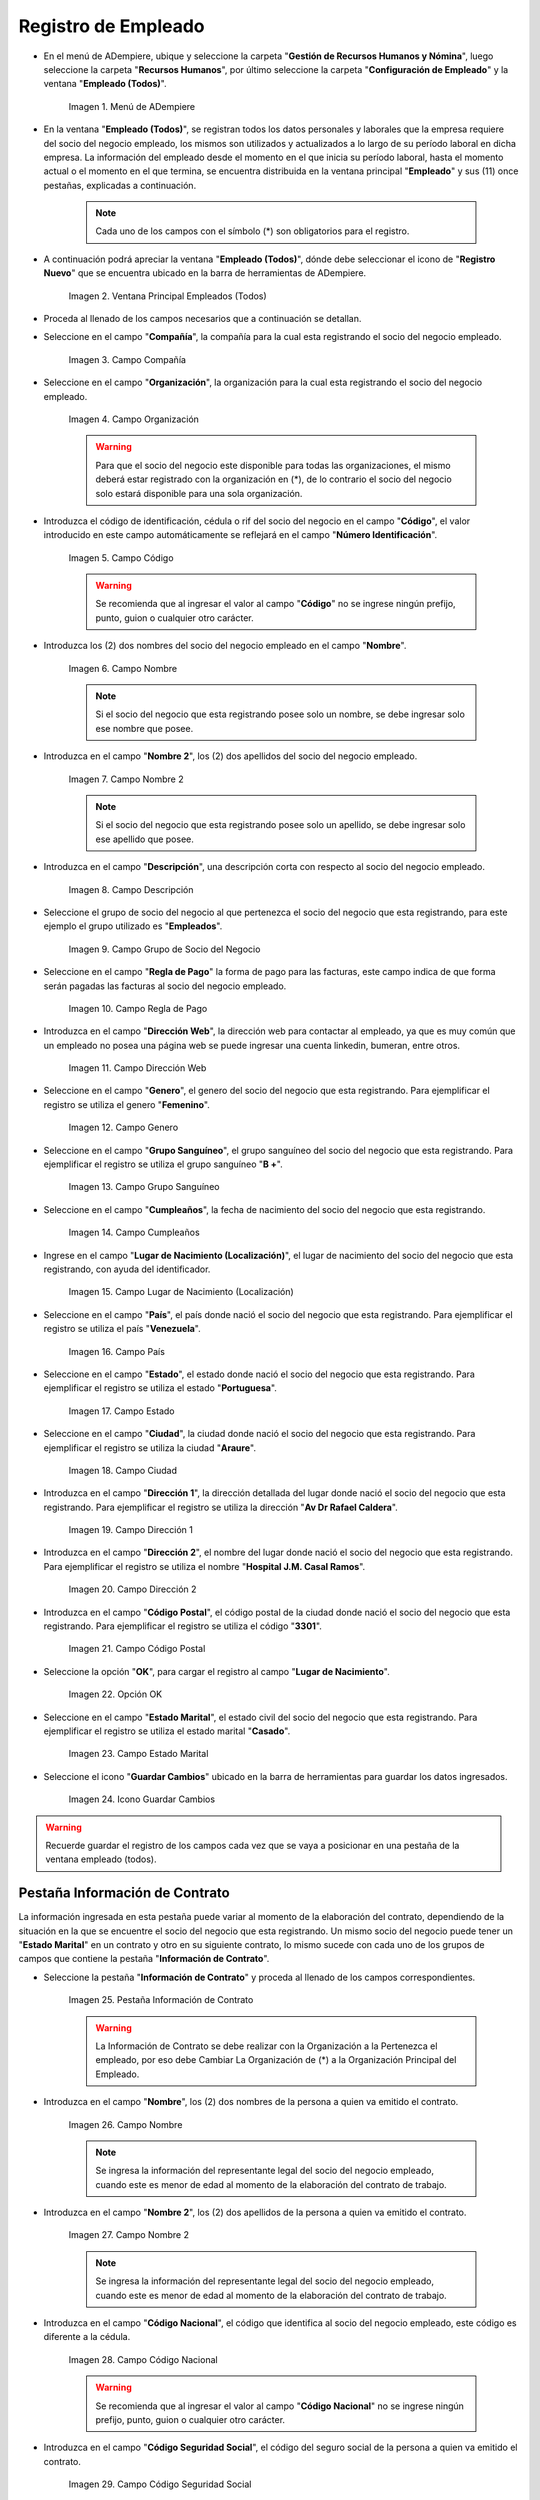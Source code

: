 .. _ERPyA: http://erpya.com
.. |Menú de ADempiere| image:: resources/menu.png
.. |Ventana Principal Empleados (Todos)| image:: resources/ventana.png
.. |Campo Compañía| image:: resources/comp.png
.. |Campo Organización| image:: resources/organizacion.png
.. |Campo Código| image:: resources/codigo.png
.. |Campo Nombre| image:: resources/nombre.png
.. |Campo Nombre 2| image:: resources/nombre2.png
.. |Campo Descripción| image:: resources/descripcion.png
.. |Campo Grupo de Socio del Negocio| image:: resources/grupo.png
.. |Campo Regla de Pago| image:: resources/regla.png
.. |Campo Dirección Web| image:: resources/web.png
.. |Campo Genero| image:: resources/genero.png
.. |Campo Grupo Sanguíneo| image:: resources/sangre.png
.. |Campo Cumpleaños| image:: resources/cumples.png
.. |Campo Lugar de Nacimiento (Localización)| image:: resources/nacim.png
.. |Campo País| image:: resources/pais.png
.. |Campo Estado| image:: resources/estado.png
.. |Campo Ciudad| image:: resources/ciudad.png
.. |Campo Dirección 1| image:: resources/direccion.png
.. |Campo Dirección 2| image:: resources/direccion2.png
.. |Campo Código Postal| image:: resources/postal.png
.. |Opción OK| image:: resources/ok.png
.. |Campo Estado Marital| image:: resources/marital.png
.. |Icono Guardar Cambios1| image:: resources/guardar.png
.. |Pestaña Información de Contrato| image:: resources/ventcontrato.png
.. |Campo Nombre Contrato| image:: resources/nomcontrato.png
.. |Campo Nombre 2 Contrato| image:: resources/apecontrato.png
.. |Campo Código Nacional| image:: resources/codcontrato.png
.. |Campo Seguridad Social| image:: resources/codseguro.png
.. |Campo Nacionalidad| image:: resources/nacionalidad.png
.. |Campo Marca de Identificación| image:: resources/marcaiden.png
.. |Campo Estado Marital2| image:: resources/maritalcon.png
.. |Campo Nombre de Esposo(a)| image:: resources/esposo.png
.. |Campo Fecha de Aniversario de Matrimonio| image:: resources/fematrimonio.png
.. |Campo Fecha de Nacimiento de Esposo(a)| image:: resources/naciesposo.png
.. |Campo Código de Validación| image:: resources/valida.png
.. |Campo Nómina| image:: resources/nomina.png
.. |Campo Departamento Nómina| image:: resources/departamento.png
.. |Campo Fecha de Inicio| image:: resources/inicio.png
.. |Campo Puesto Nómina| image:: resources/puesto.png
.. |Campo Tipo de Trabajo| image:: resources/tipo.png
.. |Campo Fecha Final| image:: resources/final.png
.. |Campo Gerente| image:: resources/gerente.png
.. |Campo Grupo de Trabajo| image:: resources/grupot.png
.. |Campo Tipo de Empleado| image:: resources/tipoem.png
.. |Campo Grupo de Turno| image:: resources/grupotur.png
.. |Campo Estado del Empleado| image:: resources/estadoem.png
.. |Campo Educación Laboral| image:: resources/edulabo.png
.. |Campo Identificador de la carrera| image:: resources/iden.png
.. |Campo Grado| image:: resources/grado.png
.. |Campo Designación| image:: resources/desig.png
.. |Campo Profesión| image:: resources/profe.png
.. |Campo Grado Académico| image:: resources/gradoaca.png
.. |Campo Tipo de Habilidad| image:: resources/habilidad.png
.. |Campo Oferta de Empleo| image:: resources/oferta.png
.. |Campo Estructura Salarial| image:: resources/estructura.png
.. |Campo Salario Diario| image:: resources/salario.png
.. |Campo Regla de Pago2| image:: resources/reglapago.png
.. |Campo Rango Salarial| image:: resources/rango.png
.. |Campo Salario Mensual| image:: resources/salariomen.png
.. |Campo Organización de la Transacción| image:: resources/orgtran.png
.. |Campo Proyecto| image:: resources/proyecto.png
.. |Campo Región de Ventas| image:: resources/region.png
.. |Campo Actividad| image:: resources/actividad.png
.. |Campo Campaña| image:: resources/campana.png
.. |Campo Imagen del Empleado| image:: resources/imaempleado.png
.. |Campo Dirección Web2| image:: resources/direccionweb.png
.. |Campo Imagen del Pulgar| image:: resources/pulgar.png
.. |Logo| image:: resources/logo.png
.. |Pestaña Atributo de Empleado| image:: resources/pestatributo.png
.. |Campo Relación con Socios del Negocio| image:: resources/relacion.png
.. |Campo Concepto Nómina| image:: resources/concepto.png
.. |Campo Descripción Concepto| image:: resources/des.png
.. |Campo No. de Referencia| image:: resources/referencia.png
.. |Campo Monto| image:: resources/monto.png
.. |Campo Valor Máximo| image:: resources/maximo.png
.. |Campo Valor Mínimo| image:: resources/minimo.png
.. |Campo Válido Desde| image:: resources/desde.png
.. |Campo Válido Hasta| image:: resources/hasta.png
.. |Pestaña Días Libres de la Semana| image:: resources/pestdias.png
.. |Campo Descripción2| image:: resources/desdias.png
.. |Checklist Días Libres de la Semana| image:: resources/dias.png
.. |Pestaña Detalle de Pago| image:: resources/pestdetallepago.png
.. |Campo Salario Mensual Detalle| image:: resources/detallemensual.png
.. |Campo Salario Diario Detalle| image:: resources/detallediario.png
.. |Campo Regla de Pago Detalle| image:: resources/detalleregla.png
.. |Pestaña Información de Contrato Detalle| image:: resources/cambios.png
.. |Pestaña Cuenta Bancaria| image:: resources/pestcuenta.png
.. |Campo Banco| image:: resources/identibanco.png
.. |Opción Ok| image:: resources/selecbanco.png
.. |Campo Tipo de Cuenta Bancaria| image:: resources/tipocuenta.png
.. |Campo No. De Cuenta| image:: resources/numcuenta.png
.. |Campo No. Seguro Social Cuenta| image:: resources/cedutitular.png
.. |Campo Nombre Titular| image:: resources/titularcuenta.png
.. |Campo Cta. Correo Electrónico| image:: resources/correocuenta.png
.. |Icono Guardar Cambios2| image:: resources/guardarcuenta.png
.. |Pestaña Experiencia Laboral| image:: resources/pestexperiencia.png
.. |Campo Compañía Experiencia| image:: resources/empresareferen.png
.. |Campo Desde Fecha| image:: resources/desdereferen.png
.. |Campo A Fecha| image:: resources/hastareferen.png
.. |Campo Designación (Enlazado)| image:: resources/designacionenla.png
.. |Campo Designación (Retirado)| image:: resources/designacionreti.png
.. |Campo Comentarios| image:: resources/comentariosreferen.png
.. |Icono Guardar Cambios3| image:: resources/guardarexperiencia.png
.. |Pestaña Educación| image:: resources/pesteducacion.png
.. |Campo Grado Académico2| image:: resources/gradoacade.png
.. |Campo Colegio| image:: resources/colegioacade.png
.. |Campo Dirección de Escuela / Colegio| image:: resources/direacade.png
.. |Campo Duración| image:: resources/anoacade.png
.. |Campo Fecha de Finalización| image:: resources/finalacade.png
.. |Campo Comentario| image:: resources/comenacade.png
.. |Pestaña Dependientes| image:: resources/pestdependientes.png
.. |Campo Relación de Empleados| image:: resources/relaciondepen.png
.. |Campo Código2| image:: resources/codidependiente.png
.. |Campo Nombre Dependiente| image:: resources/nomdependiente.png
.. |Campo Socio del Negocio Relacionado| image:: resources/socioreladepen.png
.. |Campo Cumpleaños Dependiente| image:: resources/nacidepen.png
.. |Campo Genero Dependiente| image:: resources/genedepen.png
.. |Campo Profesión Dependiente| image:: resources/profedepen.png
.. |Campo Identificador de la Carrera Dependiente| image:: resources/idencadepen.png
.. |Campo Grado Académico3| image:: resources/gradoacadepen.png
.. |Campo Grado Dependiente| image:: resources/gradodepen.png
.. |Checklist Estudiante Activo| image:: resources/estudepen.png
.. |Checklist Becado| image:: resources/becadepen.png
.. |Pestaña Localización| image:: resources/localizacion.png
.. |Campo Tipo de Contrato| image:: resources/tipocontacto.png
.. |Campo Persona de Contacto| image:: resources/perconta.png
.. |Campo Localización / Dirección| image:: resources/locadirec.png
.. |Campo País Localización| image:: resources/pais.png
.. |Campo Estado Localización| image:: resources/estado.png
.. |Campo Ciudad Localización| image:: resources/ciudad.png
.. |Campo Dirección 1 Localización| image:: resources/direccionlocali.png
.. |Campo Teléfono Localización| image:: resources/telelocal.png
.. |Campo Teléfono Móvil Localización| image:: resources/telemovil.png
.. |Campo Teléfono Móvil Alternativo| image:: resources/telefmovil.png
.. |Campo Fax Localización| image:: resources/fax.png
.. |Campo Email Localización| image:: resources/email.png
.. |Icono Guardar Cambios4| image:: resources/guardarloca.png
.. |Pestaña Detalle de Seguro| image:: resources/pestdetalleseg.png
.. |Campo Identificador del Tipo de Seguro| image:: resources/tiposeguro.png
.. |Campo Período Nómina| image:: resources/periseguro.png
.. |Campo Plan de Seguro| image:: resources/planseguro.png
.. |Campo Referencia| image:: resources/refereseguro.png
.. |Campo Fecha Último Pago| image:: resources/upagoseguro.png
.. |Campo Frecuencia de Pago| image:: resources/frecuseguro.png
.. |Campo Última Fecha de Prima| image:: resources/primaseguro.png
.. |Campo Nombre del Asegurador| image:: resources/nombreseguro.png
.. |Campo Fecha de Pago| image:: resources/pagoseguro.png
.. |Campo Descripción3| image:: resources/descseguro.png
.. |Campo Monto de Prima| image:: resources/montoseguro.png
.. |Campo Cantidad de Cobertura| image:: resources/cantiseguro.png
.. |Campo Cantidad Reclamada| image:: resources/reclaseguro.png
.. |Campo Saldo de Cuenta| image:: resources/saldoseguro.png
.. |Icono Guardar Cambios5| image:: resources/guardarseguro.png
.. |Pestaña Detalle de Permiso| image:: resources/pestpermiso.png
.. |Campo Tipo de Permiso| image:: resources/tipopermiso.png
.. |Campo Válido Desde Permiso| image:: resources/desdepermiso.png
.. |Campo Válido Hasta Permiso| image:: resources/hastapermiso.png
.. |Campo Número de Permisos Asignados| image:: resources/numpermiso.png
.. |Icono Guardar Cambios6| image:: resources/guardarpermiso.png

.. _documento/socio-empleado:

**Registro de Empleado**
========================

- En el menú de ADempiere, ubique y seleccione la carpeta "**Gestión de Recursos Humanos y Nómina**", luego seleccione la carpeta "**Recursos Humanos**", por último seleccione la carpeta "**Configuración de Empleado**" y la ventana "**Empleado (Todos)**".

    |Menú de ADempiere|

    Imagen 1. Menú de ADempiere

- En la ventana "**Empleado (Todos)**", se registran todos los datos personales y laborales que la empresa requiere del socio del negocio empleado, los mismos son utilizados y actualizados a lo largo de su período laboral en dicha empresa. La información del empleado desde el momento en el que inicia su período laboral, hasta el momento actual o el momento en el que termina, se encuentra distribuida en la ventana principal "**Empleado**" y sus (11) once pestañas, explicadas a continuación.

    .. note::

        Cada uno de los campos con el símbolo (*) son obligatorios para el registro.

- A continuación podrá apreciar la ventana "**Empleado (Todos)**", dónde debe seleccionar el icono de "**Registro Nuevo**" que se encuentra ubicado en la barra de herramientas de ADempiere.

    |Ventana Principal Empleados (Todos)|

    Imagen 2. Ventana Principal Empleados (Todos)

- Proceda al llenado de los campos necesarios que a continuación se detallan.

- Seleccione en el campo "**Compañía**", la compañía para la cual esta registrando el socio del negocio empleado.

    |Campo Compañía|

    Imagen 3. Campo Compañía

- Seleccione en el campo "**Organización**", la organización para la cual esta registrando el socio del negocio empleado.

    |Campo Organización|

    Imagen 4. Campo Organización

    .. warning::

        Para que el socio del negocio este disponible para todas las organizaciones, el mismo deberá estar registrado con la organización en (*), de lo contrario el socio del negocio solo estará disponible para una sola organización.

- Introduzca el código de identificación, cédula o rif del socio del negocio en el campo "**Código**", el valor introducido en este campo automáticamente se reflejará en el campo "**Número Identificación**".

    |Campo Código|

    Imagen 5. Campo Código

    .. warning::

        Se recomienda que al ingresar el valor al campo "**Código**" no se ingrese ningún prefijo, punto, guion o cualquier otro carácter.

- Introduzca los (2) dos nombres del socio del negocio empleado en el campo "**Nombre**".

    |Campo Nombre|

    Imagen 6. Campo Nombre

    .. note::

        Si el socio del negocio que esta registrando posee solo un nombre, se debe ingresar solo ese nombre que posee.

- Introduzca en el campo "**Nombre 2**", los (2) dos apellidos del socio del negocio empleado.

    |Campo Nombre 2|

    Imagen 7. Campo Nombre 2

    .. note::

        Si el socio del negocio que esta registrando posee solo un apellido, se debe ingresar solo ese apellido que posee.

- Introduzca en el campo "**Descripción**", una descripción corta con respecto al socio del negocio empleado.

    |Campo Descripción|

    Imagen 8. Campo Descripción

- Seleccione el grupo de socio del negocio al que pertenezca el socio del negocio que esta registrando, para este ejemplo el grupo utilizado es "**Empleados**".

    |Campo Grupo de Socio del Negocio|

    Imagen 9. Campo Grupo de Socio del Negocio

- Seleccione en el campo "**Regla de Pago**" la forma de pago para las facturas, este campo indica de que forma serán pagadas las facturas al socio del negocio empleado.

    |Campo Regla de Pago|

    Imagen 10. Campo Regla de Pago

- Introduzca en el campo "**Dirección Web**", la dirección web para contactar al empleado, ya que es muy común que un empleado no posea una página web se puede ingresar una cuenta linkedin, bumeran, entre otros.

    |Campo Dirección Web|

    Imagen 11. Campo Dirección Web

- Seleccione en el campo "**Genero**", el genero del socio del negocio que esta registrando. Para ejemplificar el registro se utiliza el genero "**Femenino**".

    |Campo Genero|

    Imagen 12. Campo Genero

- Seleccione en el campo "**Grupo Sanguíneo**", el grupo sanguíneo del socio del negocio que esta registrando. Para ejemplificar el registro se utiliza el grupo sanguíneo "**B +**".

    |Campo Grupo Sanguíneo|

    Imagen 13. Campo Grupo Sanguíneo

- Seleccione en el campo "**Cumpleaños**", la fecha de nacimiento del socio del negocio que esta registrando.

    |Campo Cumpleaños|

    Imagen 14. Campo Cumpleaños

- Ingrese en el campo "**Lugar de Nacimiento (Localización)**", el lugar de nacimiento del socio del negocio que esta registrando, con ayuda del identificador.

    |Campo Lugar de Nacimiento (Localización)|

    Imagen 15. Campo Lugar de Nacimiento (Localización)

- Seleccione en el campo "**País**", el país donde nació el socio del negocio que esta registrando. Para ejemplificar el registro se utiliza el país "**Venezuela**".

    |Campo País|

    Imagen 16. Campo País

- Seleccione en el campo "**Estado**", el estado donde nació el socio del negocio que esta registrando. Para ejemplificar el registro se utiliza el estado "**Portuguesa**".

    |Campo Estado|

    Imagen 17. Campo Estado

- Seleccione en el campo "**Ciudad**", la ciudad donde nació el socio del negocio que esta registrando. Para ejemplificar el registro se utiliza la ciudad "**Araure**".

    |Campo Ciudad|

    Imagen 18. Campo Ciudad

- Introduzca en el campo "**Dirección 1**", la dirección detallada del lugar donde nació el socio del negocio que esta registrando. Para ejemplificar el registro se utiliza la dirección "**Av Dr Rafael Caldera**".

    |Campo Dirección 1|

    Imagen 19. Campo Dirección 1

- Introduzca en el campo "**Dirección 2**", el nombre del lugar donde nació el socio del negocio que esta registrando. Para ejemplificar el registro se utiliza el nombre "**Hospital J.M. Casal Ramos**".

    |Campo Dirección 2|

    Imagen 20. Campo Dirección 2

- Introduzca en el campo "**Código Postal**", el código postal de la ciudad donde nació el socio del negocio que esta registrando. Para ejemplificar el registro se utiliza el código "**3301**".

    |Campo Código Postal|

    Imagen 21. Campo Código Postal

- Seleccione la opción "**OK**", para cargar el registro al campo "**Lugar de Nacimiento**".

    |Opción OK|

    Imagen 22. Opción OK

- Seleccione en el campo "**Estado Marital**", el estado civil del socio del negocio que esta registrando. Para ejemplificar el registro se utiliza el estado marital "**Casado**".

    |Campo Estado Marital|

    Imagen 23. Campo Estado Marital

- Seleccione el icono "**Guardar Cambios**" ubicado en la barra de herramientas para guardar los datos ingresados.

    |Icono Guardar Cambios1|

    Imagen 24. Icono Guardar Cambios

.. warning::

    Recuerde guardar el registro de los campos cada vez que se vaya a posicionar en una pestaña de la ventana empleado (todos).

**Pestaña Información de Contrato**
***********************************

La información ingresada en esta pestaña puede variar al momento de la elaboración del contrato, dependiendo de la situación en la que se encuentre el socio del negocio que esta registrando. Un mismo socio del negocio puede tener un "**Estado Marital**" en un contrato y otro en su siguiente contrato, lo mismo sucede con cada uno de los grupos de campos que contiene la pestaña "**Información de Contrato**".

- Seleccione la pestaña "**Información de Contrato**" y proceda al llenado de los campos correspondientes.

    |Pestaña Información de Contrato|

    Imagen 25. Pestaña Información de Contrato

    .. warning::

        La Información de Contrato se debe realizar con la Organización a la Pertenezca el empleado, por eso debe Cambiar La Organización de (*) a la Organización Principal del Empleado.

- Introduzca en el campo "**Nombre**", los (2) dos nombres de la persona a quien va emitido el contrato.

    |Campo Nombre Contrato|

    Imagen 26. Campo Nombre

    .. note::

        Se ingresa la información del representante legal del socio del negocio empleado, cuando este es menor de edad al momento de la elaboración del contrato de trabajo.

- Introduzca en el campo "**Nombre 2**", los (2) dos apellidos de la persona a quien va emitido el contrato.

    |Campo Nombre 2 Contrato|

    Imagen 27. Campo Nombre 2

    .. note::

        Se ingresa la información del representante legal del socio del negocio empleado, cuando este es menor de edad al momento de la elaboración del contrato de trabajo.

- Introduzca en el campo "**Código Nacional**", el código que identifica al socio del negocio empleado, este código es diferente a la cédula.

    |Campo Código Nacional|

    Imagen 28. Campo Código Nacional

    .. warning::

        Se recomienda que al ingresar el valor al campo "**Código Nacional**" no se ingrese ningún prefijo, punto, guion o cualquier otro carácter.

- Introduzca en el campo "**Código Seguridad Social**", el código del seguro social de la persona a quien va emitido el contrato.

    |Campo Seguridad Social|

    Imagen 29. Campo Código Seguridad Social

    .. note::

        El código de seguridad social se refiere al código del seguro social del empleado, es decir, la cédula del empleado.

- Seleccione en el campo "**Nacionalidad**", la nacionalidad de la persona a quien va emitido el contrato.

    |Campo Nacionalidad|

    Imagen 30. Campo Nacionalidad

- Introduzca en el campo "**Marca de Identificación**", una descripción que identifica al socio del negocio empleado.

    |Campo Marca de Identificación|

    Imagen 31. Campo Marca de Identificación

- Introduzca en el campo "**Estado Marital**", el estado marital de la persona a quien va emitido el contrato.

    |Campo Estado Marital2|

    Imagen 32. Campo Estado Marital

- Introduzca en el campo "**Nombre de Esposo(a)**", el nombre del esposo(a) de la persona a quien va emitido el contrato.

    |Campo Nombre de Esposo(a)|

    Imagen 33. Campo Nombre de Esposo(a)

- Seleccione en el campo "**Fecha de Aniversario de Matrimonio**", la fecha en la que se realizó el matrimonio.

    |Campo Fecha de Aniversario de Matrimonio|

    Imagen 34. Campo Fecha de Aniversario de Matrimonio

- Seleccione en el campo "**Fecha de Nacimiento de Esposo(a)**", la fecha en la que nació el esposo(a).

    |Campo Fecha de Nacimiento de Esposo(a)|

    Imagen 35. Campo Fecha de Nacimiento de Esposo(a)

- Introduzca en el campo "**Código de Validación**", el código de marcaje del empleado en la empresa.

    |Campo Código de Validación|

    Imagen 36. Código de Validación

- Seleccione en el campo "**Nómina**", la nómina regular establecida para cada Empleado. Adempiere presenta las siguientes nóminas cuando el empleado posee un Salario Fijo (Nómina Semanal, Nómina Quincenal y Nómina Mensual), en cambio si el Empleado Posee un Salario Variable se encuentras disponibles (Nómina Semanal Mixta, Nómina Quincenal Mixta y Nómina Mensual Mixta)

    |Campo Nómina|

    Imagen 37. Campo Nómina

- Seleccione en el campo "**Departamento Nómina**", el departamento al que pertenece el socio del negocio que esta resgistrando.

    |Campo Departamento Nómina|

    Imagen 38. Campo Departamento Nómina

- Seleccione en el campo "**Puesto Nómina**", el puesto que tiene el socio del negocio que esta registrando.

    |Campo Puesto Nómina|

    Imagen 39. Campo Puesto Nómina

- Seleccione en el campo "**Tipo de Trabajo**", el trabajo a desempeñar por el empleado en la empresa.

    |Campo Tipo de Trabajo|

    Imagen 4. Campo Tipo de Trabajo

- Introduzca en el campo "**Fecha de Inicio**", la fecha de inicio del contrato que se esta creando.

    |Campo Fecha de Inicio|

    Imagen 4. Campo Fecha de Inicio

- Seleccione en el campo "**Fecha Final**", la fecha de culminación del contrato del socio del negocio que esta registrando.

    |Campo Fecha Final|

    Imagen 42. Campo Fecha Final

    .. warning::

        La fecha final del contrato depende del lapso de duración de contratos que las empresas tengan establecido como políticas de contratación.

- Seleccione el checklist "**Gerente**", para indicar que el socio del negocio que esta registrando es un gerente.

    |Campo Gerente|

    Imagen 43. Campo Gerente

- Seleccione en el campo "**Grupo de Trabajo**", el grupo de trabajo al que pertenece el socio del negocio que esta registrando.

    |Campo Grupo de Trabajo|

    Imagen 44. Campo Grupo de Trabajo

- Seleccione en el campo "**Tipo de Empleado**", el tipo de empleado al que pertenece el socio del negocio que esta registrando.

    |Campo Tipo de Empleado|

    Imagen 45. Campon Tipo de Empleado

- Seleccione en el campo "**Grupo de Turno**", el grupo de turno al que pertenece el socio del negocio que esta registrando.

    |Campo Grupo de Turno|

    Imagen 46. Campo Grupo de Turno

- Seleccione en el campo "**Estado del Empleado**", el estado en el que se encuentra el empleado durante la fecha de inicio y final del contrato.

    |Campo Estado del Empleado|

    Imagen 47. Campo Estado del Empleado

- Seleccione en el campo "**Educación Laboral**", la educación laboral del socio del negocio que esta registrando.

    |Campo Educación Laboral|

    Imagen 48. Campo Educación Laboral

- Seleccione en el campo "**Identificador de la Carrera**", la carrera del socio del negocio que esta registrando.

    |Campo Identificador de la carrera|

    Imagen 49. Campo Identificador de la Carrera

- Seleccione en el campo "**Grado**", el grado de instrucción del socio del negocio que esta registrando.

    |Campo Grado|

    Imagen 50. Campo Grado

- Seleccione en el campo "**Designación**", la designación del socio del negocio que esta registrando.

    |Campo Designación|

    Imagen 51. Campo Designación

- Seleccione en el campo "**Profesión**", la profesión del socio del negocio que esta registrando.

    |Campo Profesión|

    Imagen 52. Campo Profesión

- Seleccione en el campo "**Grado Académico**", nivel de instrucción del socio del negocio que esta registrando.

    |Campo Grado Académico|

    Imagen 53. Campo Grado Académico

- Seleccione en el campo "**Tipo de Habilidad**", el tipo de habilidad del socio del negocio que esta registrando.

    |Campo Tipo de Habilidad|

    Imagen 54. Campo Tipo de Habilidad

- Seleccione en el campo "**Oferta de Empleo**", la oferta de empleo del socio del negocio que esta registrando.

    |Campo Oferta de Empleo|

    Imagen 55. Campo Oferta de Empleo

- Seleccione en el campo "**Estructura Salarial**", la estructura salarial del socio del negocio que esta registrando.

    |Campo Estructura Salarial|

    Imagen 56. Campo Estructura Salarial

- Introduzca en el campo "**Salario Diario**", el salario diario que le corresponde al socio del negocio que esta registrando.

    |Campo Salario Diario|

    Imagen 57. Campo Salario Diario

- Seleccione en el campo "**Regla de Pago**", la regla de pago establecida para el socio del negocio que esta registrando.

    |Campo Regla de Pago2|

    Imagen 58. Campo Regla de Pago

- Seleccione en el campo "**Rango Salarial**", el rango salarial del socio del negocio que esta registrando.

    |Campo Rango Salarial|

    Imagen 59. Campo Rango Salarial

- Introduzca en el campo "**Salario Mensual**", el salario mensual del socio del negocio que esta registrando.

    |Campo Salario Mensual|

    Imagen 60. Campo Salario Mensual

- Seleccione en el campo "**Organización de la Transacción**", la organización de la transacción.

    |Campo Organización de la Transacción|

    Imagen 61. Campo Organización de la Transacción

- Seleccione en el campo "**Proyecto**", el proyecto financiero.

    |Campo Proyecto|

    Imagen 62. Campo Proyecto

- Seleccione en el campo "**Región de Ventas**", la región de ventas asignada al socio del negocio empleado para cubrir las transacciones que la empresa posee en dicha región.

    |Campo Región de Ventas|

    Imagen 63. Campo Región de Ventas

- Seleccione la actividad en el campo "**Actividad**".

    |Campo Actividad|

    Imagen 64. Campo Actividad

- Seleccione la campaña en el campo "**Campaña**".

    |Campo Campaña|

    Imagen 65. Campo Campaña

- Seleccione en el campo "**Imagen del Empleado**", la foto o imagen del socio del negocio empleado que esta registrando.

    |Campo Imagen del Empleado|

    Imagen 66. Campo Imagen del Empleado

- Introduzca en el campo "**Dirección Web**", la dirección web de la foto o imagen del socio del negocio que esta registrando.

    |Campo Dirección Web2|

    Imagen 67. Campo Dirección Web

- Seleccione en el campo "**Imagen del Pulgar**", la imagen del pulgar del socio del negocio que esta registrando.

    |Campo Imagen del Pulgar|

    Imagen 68. Campo Imagen del Pulgar

- Seleccione en el campo "**Logo**", el logo de la empresa.

    |Logo|

    Imagen 69. Logo

.. warning::

    Recuerde guardar el registro de los campos cada vez que se vaya a posicionar en una pestaña de la ventana empleado (todos).

**Pestaña Atributo de Empleado**
********************************

En una empresa los empleados poseen caracteristicas diferentes, Estas caracteristicas en Adempiere son llamadas Atributos. Un Atributo puede ser el Salario Diario de cada Empleado, El factor ARI, Una Deducción por un Préstamo, etc. Los mismos son definidos en la pestaña "**Atributo de Empleado**" para que sean aplicados a la nómina al momento de la ejecución. Los valores de estos atributos varian según el tipo de Concepto de Nómina. Cabe Destacar que un empleados puede poseer diferentes atributos.

- Seleccione la pestaña "**Atributo de Empleado**" y proceda al llenado de los campos correspondientes.

    |Pestaña Atributo de Empleado|

    Imagen 70. Pestaña Atributo de Empleado

- Seleccione en el campo "**Relación con Socios del Negocio**", el socio del negocio correspondiente.

    |Campo Relación con Socios del Negocio|

    Imagen 71. Campo Relación con Socios del Negocio

- Seleccione en el campo "**Concepto Nómina**", el Concepto de Nómina con el cual le creará el atributo al empleado.

    |Campo Concepto Nómina|

    Imagen 72. Campo Concepto Nómina

    .. warning::

        Al seleccionar cualquier valor en este campo podrá apreciar una serie de conceptos definidos por Adempiere y que se consideran atributos de cada empleado

- Introduzca en el campo "**Descripción**", una breve descripción del registro de concepto de nómina que esta realizando.

    |Campo Descripción Concepto|

    Imagen 73. Campo Descripción

- Introduzca en el campo "**No. de Referencia**", el número de referencia del socio del negocio que esta registrando.

    |Campo No. de Referencia|

    Imagen 74. Campo No. de Referencia

- Introduzca en el campo "**Monto**", el monto correspondiente al registro que esta realizando.

    |Campo Monto|

    Imagen 75. Campo Monto

- Introduzca en el campo "**Valor Máximo**", el valor máximo para el registro que esta realizando.

    |Campo Valor Máximo|

    Imagen 76. Campo Valor Máximo

- Introduzca en el campo "**Valor Mínimo**", el valor mínimo para el registro que esta realizando.

    |Campo Valor Mínimo|

    Imagen 77. Campo Valor Mínimo

- Seleccione en el campo "**Válido Desde**", la fecha de inicio de aplicación del registro que esta realizando.

    |Campo Válido Desde|

    Imagen 78. Campo Válido Desde

- Seleccione en el campo "**Válido Hasta**", la fecha final de aplicación del registro que se esta realizando.

    |Campo Válido Hasta|

    Imagen 79. Campo Válido Hasta

.. warning::

    Recuerde guardar el registro de los campos cada vez que se vaya a posicionar en una pestaña de la ventana empleado (todos).


**Pestaña Días Libres de la Semana**
************************************

Según lo establecido en el artículo 173 de la LOTTT, una jornada de trabajo no excederá de cinco días a la semana y el trabajador o trabajadora tendrá derecho a dos días de descanso, continuos y remunerados durante cada semana de labor.

En la pestaña "**Días Libres de la Semana**" se deben seleccionar los checklist de los días libres que le corresponden al socio del negocio empleado que esta registrando.

- Seleccione la pestaña "**Días Libres de la Semana**" y proceda al llenado de los campos correspondientes.

    |Pestaña Días Libres de la Semana|

    Imagen 80. Pestaña Días Libres de la Semana

- Introduzca en el campo "**Descripción**", una breve descripción de los días libres que le corresponden al socio del negocio que esta registrando. Este campo es opcional, sin embargo, sirve de referencia para el registro del socio del negocio empleado en la empresa cuando se utilizan turnos rotativos.

    |Campo Descripción2|

    Imagen 81. Campo Descripción

- Seleccione los checklist correspondientes a los días libres del socio del negocio empleado que esta registrando. Para ejemplificar el registro se tildan los días "**Sábado**" y "**Domingo**".

    |Checklist Días Libres de la Semana|

    Imagen 82. Checklist Días Libres de la Semana

.. warning::

    Recuerde guardar el registro de los campos cada vez que se vaya a posicionar en una pestaña de la ventana empleado (todos).

.. _documento/pestaña-detalle-de-pago:

**Pestaña Detalle de Pago**
***************************

La pestaña "**Detalle de Pago**", muestra de forma resumida la información de pago seleccionada para el socio del negocio empleado que esta registrando. Cualquier modificación que se realice en los campos de esta pestaña modificará el valor de esos campos en la pestaña "**Información de Contrato**" y viceversa.

- Seleccione la pestaña "**Detalle de Pago**" y podrá apreciar la información de pago del socio del negocio empleado ingresada en la pestaña "**Información de Contrato**".

    |Pestaña Detalle de Pago|

    Imagen 83. Pestaña Detalle de Pago

- Si es necesario modificar los campos que contiene la ventana, proceda a realizar el siguiente procedimiento.

- Introduzca en el campo "**Salario Mensual**", el salario mensual que le corresponde al socio del negocio empleado que esta registrando.

    |Campo Salario Mensual Detalle|

    Imagen 84. Campo Salario Mensual

- Introduzca en el campo "**Salario Diario**", el salario diario que le corresponde al socio del negocio empleado que esta registrando.

    |Campo Salario Diario Detalle|

    Imagen 85. Campo Salario Diario

- Seleccione en el campo "**Regla de Pago**", la forma de pago establecida para el socio del negocio empleado que esta registrando.

    |Campo Regla de Pago Detalle|

    Imagen 86. Campo Regla de Pago

    .. warning::

        Recuerde guardar el registro de los campos cada vez que se vaya a posicionar en una pestaña de la ventana empleado (todos).

- Regrese a la pestaña "**Información de Contrato**" para que pueda apreciar el comportamiento de los cambios realizados en la pestaña "**Detalle de Pago**"

    |Pestaña Información de Contrato Detalle|

    Imagen 87. Pestaña Información de Contrato

**Pestaña Cuenta Bancaria**
***************************

En esta pestaña se registran los datos bancarios del socio del negocio empleado, esta información es necesaria para cancelar al empleado las remuneraciones correspondientes por los servicios prestados a la empresa.

- Seleccione la pestaña "**Cuenta Bancaria**" que se encuentra ubicada del lado izquierdo de la ventana socio del negocio y proceda al llenado de los campos correspondientes. Debe tildar la Opción que dice ACH para que aparezcan los campos que se describen a continuación. Recuerde que el llenado de está cuenta Bancaria es la Cuenta Nómina del empleado, utilizada para el pago de su nómina

    |Pestaña Cuenta Bancaria|

    Imagen 88. Pestaña Cuenta Bancaria

- En el campo "**Banco**" seleccione el banco a registrar con ayuda del ícono identificador (adjunto imagen).

    |Campo Banco|

    Imagen 89. Campo Banco

- A continuación podrá apreciar la siguiente ventana con los diferentes bancos, dónde debe seleccionar el banco que posee el socio del negocio empleado y la opción "**OK**" para cargar los datos al formulario.

    |Opción Ok|

    Imagen 90. Opción OK

- Seleccione en el campo "**Tipo de Cuenta Bancaria**", el tipo de cuenta bancaria correspondiente a la cuenta que esta registrando. Para ejemplificar el registro es utilizado el tipo de cuenta corriente.

    |Campo Tipo de Cuenta Bancaria|

    Imagen 91. Campo Tipo de Cuenta Bancaria

- Introduzca en el campo "**No. De Cuenta**", el número de cuenta bancaria que esta registrando.

    |Campo No. De Cuenta|

    Imagen 92. Campo No. De Cuenta

- Introduzca el código de identificación, cédula o rif del titular de la cuenta bancaria que esta registrando, en el campo "**No. Seguro Social**".

    |Campo No. Seguro Social Cuenta|

    Imagen 93. Campo No. Seguro Social

    .. warning::

        Se recomienda que al ingresar el valor al campo "**No. Seguro Social**" no se ingrese ningún prefijo, punto, guion o cualquier otro carácter.

- Introduzca el nombre de referencia en el campo "**Nombre**", en este campo va el nombre del titular de la cuenta bancaria que esta registrando.

    |Campo Nombre Titular|

    Imagen 94. Campo Nombre Titular

- Introduzca en el campo "**Cta. Correo Electrónico**", el correo electrónico asociado a la cuenta bancaria que esta registrando.

    |Campo Cta. Correo Electrónico|

    Imagen 95. Campo Cta. Correo Electrónico

- Seleccione el icono "**Guardar Cambios**" en la barra de herramientas de ADempiere.

    |Icono Guardar Cambios2|

    Imagen 96. Icono Guardar Cambios

.. warning::

    Si el empleado posee otra cuenta bancaria para registrar, seleccione el icono "**Registro Nuevo**" en la barra de herramientas de ADempiere en la pestaña "**Cuenta Bancaria**" y proceda al llenado de los campos explicados anteriormente.

**Pestaña Experiencia Laboral**
*******************************

La experiencia laboral de las personas forman su hoja de vida laboral, en cada empresa la persona adquiere conocimientos referente al entorno que las rodea y las actividades que en la misma se realizan. En la pestaña "**Experiencia Laboral**", se registran las diferentes experiencias laborales que ha tenido el socio del negocio empleado que esta registrando.

- Seleccione la pestaña "**Experiencia Laboral**" y proceda al llenado de los campos correspondientes.

    |Pestaña Experiencia Laboral|

    Imagen 97. Pestaña Experiencia Laboral

- Introduzca en el campo "**Compañía**", el nombre de la empresa en la cual trabajo el socio del negocio empleado que esta registrando.

    |Campo Compañía Experiencia|

    Imagen 98. Campo Compañía

- Seleccione en el campo "**Desde Fecha**", la fecha en la cual comenzo a realizar sus actividades laborales en la empresa.

    |Campo Desde Fecha|

    Imagen 99. Campo Desde Fecha

- Seleccione en el campo "**A Fecha**", la fecha en la cual termino de realizar sus actividades laborales en la empresa.

    |Campo A Fecha|

    Imagen 100. Campo A Fecha

- Introduzca en el campo "**Designación (Enlazado)**",

    |Campo Designación (Enlazado)|

    Imagen 101. Campo Designación (Enlazado)

- Introduzca en el campo "**Designación (Retirado)**",

    |Campo Designación (Retirado)|

    Imagen 102. Campo Designación (Retirado)

- Introduzca en el campo "**Comentarios**", cualquier información relevante con respecto a la experiencia en la empresa.

    |Campo Comentarios|

    Imagen 103. Campo Comentarios

- Seleccione el icono "**Guardar Cambios**" en la barra de herramientas de ADempiere, para guardar los cambios realizados en la pestaña "**Experiencia Laboral**".

    |Icono Guardar Cambios3|

    Imagen 104. Icono Guardar Cambios

.. warning::

    Si el empleado posee otras referencias laborales para registrar, seleccione el icono "**Registro Nuevo**" en la barra de herramientas de ADempiere en la pestaña "**Experiencia Laboral**" y proceda al llenado de los campos explicados anteriormente.


**Pestaña Educación**
*********************

La ley órganica de educación en su artículo 4 de educación y cultura, establece la educación como derecho humano y deber social fundamental orientada al desarrollo del potencial creativo de cada ser humano en condiciones históricamente determinadas, constituye el eje central en la creación, transmisión y reproducción de las diversas manifestaciones y valores culturales, invenciones, expresiones, representaciones y características propias para apreciar, asumir y transformar la realidad.

El Estado asume la educación como proceso esencial para promover, fortalecer y difundir los valores culturales de la venezolanidad.

- Seleccione la pestaña "**Educación**" y proceda al llenado de los campos correspondientes.

    |Pestaña Educación|

    Imagen 105. Pestaña Educación

- Seleccione en el campo "**Grado Académico**", del grado académico del socio del negocio empleado que esta registrando.

    |Campo Grado Académico2|

    Imagen 106. Campo Grado Académico

- Introduzca en el campo "**Colegio**", el nombre de la institución o colegio donde obtuvo el grado académico que esta registrando.

    |Campo Colegio|

    Imagen 107. Campo Colegio

- Introduzca en el campo "**Dirección de Escuela / Colegio**", la dirección de la institución o colegio donde obtuvo el grado académico que esta registrando.

    |Campo Dirección de Escuela / Colegio|

    Imagen 108. Campo Dirección de Escuela / Colegio

- Introduzca en el campo "**Duración**", el tiempo de duración para obtener el grado académico seleccionado.

    |Campo Duración|

    Imagen 109. Campo Duración

- Introduzca en el campo "**Fecha de Finalización**", el año en el cual obtuvo el grado académico seleccionado.

    |Campo Fecha de Finalización|

    Imagen 110. Campo Fecha de Finalización

- Introduzca en el campo "**Comentarios**", cualquier información relevante para el registro.

    |Campo Comentario|

    Imagen 111. Campo Comentarios

.. warning::

    Recuerde guardar el registro de los campos cada vez que se vaya a posicionar en una pestaña de la ventana empleado (todos).

**Pestaña Dependientes**
************************

En esta pestaña se registran los datos de cada uno de los familiares que dependen o no del socio del negocio empleado que esta registrando, esta información es utilizada por la empresa para asuntos de seguros, actividades recreativas y sociales, becas, donaciones, pagos, entre otros motivos.

- Seleccione la pestaña "**Dependientes**" y proceda al llenado de los campos correspondientes.

    |Pestaña Dependientes|

    Imagen 112. Pestaña Dependientes

- Seleccione en el campo "**Relación de Empleados**", la relación que tiene el dependiente con el socio del negocio empleado que esta registrando. Para ejemplificar el registro es utilizada la opción "**Hijo (a)**".

    |Campo Relación de Empleados|

    Imagen 113. Campo Relación de Empleados

- Introduzca el código de identificación, cédula o rif del dependiente que esta registrando, en el campo "**Código**".

    |Campo Código2|

    Imagen 114. Campo Código

    .. warning::

        Se recomienda que al ingresar el valor al campo "**Código**" no se ingrese ningún prefijo, punto, guion o cualquier otro carácter.

- Introduzca en el campo "**Nombre**", el nombre completo del dependiente que esta registrando.

    |Campo Nombre Dependiente|

    Imagen 115. Campo Nombre Dependiente

- Seleccione en el campo "**Socio del Negocio Relacionado**", el socio del negocio empleado que esta registrando.

    |Campo Socio del Negocio Relacionado|

    Imagen 116. Campo Socio del Negocio Relacionado

    .. warning::

        El campo "**Socio del Negocio Relacionado**", es utilizado cuando se va a realizar algún pago a un dependiente del socio del negocio empleado que esta registrando. Se selecciona el socio del negocio empleado porque sus datos bancarios se encuentran registrados y validados.

- Seleccione en el campo "**Cumpleaños**", la fecha de nacimiento del dependiente que esta registrando.

    |Campo Cumpleaños Dependiente|

    Imagen 117. Campo Cumpleaños Dependiente

- Seleccione en el campo "**Genero**", el genero del dependiente que esta registrando.

    |Campo Genero Dependiente|

    Imagen 118. Campo Genero

- Seleccione en el campo "**Profesión**", la profesión del dependiente que esta registrando. Esta opción no es obligatoria, debe ser seleccionada si el dependiente posee cualquiera de las opciones que contiene este campo.

    |Campo Profesión Dependiente|

    Imagen 119. Campo Profesión

- Seleccione en el campo "**Identificador de la Carrera**", la carrera del dependiente que esta registrando. Esta opción no es obligatoria, debe ser seleccionada si el dependiente posee cualquiera de las opciones que contiene este campo.

    |Campo Identificador de la Carrera Dependiente|

    Imagen 120. Campo Identificador de la Carrera

- Seleccione en el campo "**Grado Académico**", el grado académico del dependiente que esta registrando. Esta opción no es obligatoria, debe ser seleccionada si el dependiente posee cualquiera de las opciones que contiene este campo.

    |Campo Grado Académico3|

    Imagen 121. Campo Grado Académico

- Seleccione en el campo "**Grado**", el grado de instrucción del dependiente que esta registrando. Esta opción no es obligatoria, debe ser seleccionada si el dependiente posee cualquiera de las opciones que contiene este campo.

    |Campo Grado Dependiente|

    Imagen 122. Campo Grado Dependiente

- Tilde el checklist "**Estudiante Activo**", si el dependiente que esta registrando se encuentra cursando estudios en la actualidad. Esta opción no es obligatoria, debe ser seleccionada solo si el dependiente se encuentra estudiando.

    |Checklist Estudiante Activo|

    Imagen 123. Checklist Estudiante Activo

- Tilde el checklist "**Becado**", si el dependiente que esta registrando se encuentra becado. Esta opción no es obligatoria, debe ser seleccionada solo si el dependiente se encuentra becado.

    |Checklist Becado|

    Imagen 124. Checklist Becado

.. warning::

    Recuerde guardar el registro de los campos cada vez que se vaya a posicionar en una pestaña de la ventana empleado (todos).


**Pestaña Localización**
************************

La localización de un socio del negocio es muy importante para una empresa por diferentes motivos. Si el socio del negocio es un empleado de la misma, se deben registrar con exactitud los datos de la dirección por alguna situación fuera de control como una emergencia o otro suceso capaz de afectar el funcionamiento cotidiano de la empresa, así como también, el rendimiento del empleado en la misma.

- Seleccione la pestaña "**Localización**" y proceda al llenado de los campos correspondientes.

    |Pestaña Localización|

    Imagen 125. Pestaña Localización

- Seleccione en el campo "**Tipo de Contacto**", el tipo de contacto de la localización a registrar para el socio del negocio empleado. Para ejemplificar el registro es utilizada la opción "**Primaria**".

    |Campo Tipo de Contrato|

    Imagen 126. Campo Tipo de Contrato

    .. note::

        En esta pestaña el campo "**Tipo de Contacto**" posee dos opciones, la opción "**Primaria**" se utiliza para registrar la dirección principal del socio del negocio empleado que esta registrando, esta opción también es utilizada para registrar la dirección de residencia o hospedaje temporal del empleado cuando el mismo posee otra dirección fija. En el caso de la dirección fija, la misma es registrada con la opción "**Emergencia**".

- Introduzca en el campo "**Persona de Contacto**", el nombre de la persona de contacto de la localización a registrar para el socio del negocio empleado.

    |Campo Persona de Contacto|

    Imagen 127. Campo Persona de Contacto

- Seleccione en el campo "**Localización / Dirección**" con ayuda del identificador, la localización referente al tipo de contacto seleccionado.

    |Campo Localización / Dirección|

    Imagen 128. Campo Localización / Dirección

    - Seleccione en el campo "**País**", el país donde se encuentra domiciliado el socio del negocio que esta registrando.

        |Campo País Localización|

        Imagen 129. Campo País Localización

    - Seleccione en el campo "**Estado**", el estado donde se encuentra domiciliado el socio del negocio que esta registrando.

        |Campo Estado Localización|

        Imagen 130. Campo Estado Localización

    - Seleccione en el campo "**Ciudad**", la ciudad donde se encuentra domiciliado el socio del negocio que esta registrando.

        |Campo Ciudad Localización|

        Imagen 131. Campo Ciudad Localización

    - Introduzca la dirección detallada del socio del negocio empleado en el campo "**Dirección 1**" y seleccione la opción "**OK**".

        |Campo Dirección 1 Localización|

        Imagen 132. Campo Dirección 1 Localización

- Introduzca en el campo "**Teléfono**", el número de teléfono local de la dirección seleccionada.

    |Campo Teléfono Localización|

    Imagen 133. Campo Teléfono

- Introduzca en el campo "**Teléfono Móvil**", el número de teléfono móvil de la persona de contacto.

    |Campo Teléfono Móvil Localización|

    Imagen 134. Campo Teléfono Móvil

- Introduzca en el campo "**Teléfono Móvil**", el número de teléfono móvil alternativo de la persona de contacto.

    |Campo Teléfono Móvil Alternativo|

    Imagen 135. Campo Teléfono Móvil Alternativo

- Introduzca en el campo "**Fax**", el fax de la persona de contacto.

    |Campo Fax Localización|

    Imagen 136. Campo Fax Localización

- Introduzca en el campo "**Email**", el email de la persona de contacto.

    |Campo Email Localización|

    Imagen 137. Campo Email Localización

- Seleccione el icono "**Guardar Cambios**" en la barra de herramientas de ADempiere, para guardar los cambios realizados en la pestaña "**Localización**".

    |Icono Guardar Cambios4|

    Imagen 138. Icono Guardar Cambios

.. warning::

    Si el empleado posee otra dirección de localización para registrar, seleccione el icono "**Registro Nuevo**" en la barra de herramientas de ADempiere en la pestaña "**Localización**" y proceda al llenado de los campos explicados anteriormente.


**Pestaña Detalle de Seguro**
*****************************

En esta pestaña se registra toda la información del socio del negocio empleado, con respecto a los diferentes seguros que pueda tener. En la misma se detallan los montos de cobertura, el saldo disponible del seguro y otros detalles de igual importancia.

- Seleccione la pestaña "**Detalle de Seguro**" y proceda al llenado de los campos correspondientes.

    |Pestaña Detalle de Seguro|

    Imagen 139. Pestaña Detalle de Seguro

- Seleccione en el campo "**Identificador del Tipo de Seguro**", el tipo de seguro que esta registrando al socio del negocio empleado. Para ejemplificar el registro es utilizado el tipo de seguro "**Seguro de Salud o Enfermedad_SS-100005**".

    |Campo Identificador del Tipo de Seguro|

    Imagen 140. Campo Identificador del Tipo de Seguro

- Seleccione en el campo "**Período Nómina**", el período de la nómina. Para ejemplificar el registro es utilizado el período de nómina "**01/10/2019 Hacia 31/10/2019**".

    |Campo Período Nómina|

    Imagen 141. Campo Período Nómina

- Introduzca en el campo "**Plan de Seguro**", el plan de seguro que esta registrando al socio del negocio empleado.

    |Campo Plan de Seguro|

    Imagen 142. Campo Plan de Seguro

- Introduzca en el campo "**Referencia**", la referencia del seguro que esta registrando al socio del negocio empleado. Para ejemplificar el registro es utilizada la cédula del socio del negocio empleado.

    |Campo Referencia|

    Imagen 143. Campo Referencia

- Seleccione en el campo "**Fecha Último Pago**", la fecha del último pago realizado al seguro.

    |Campo Fecha Último Pago|

    Imagen 144. Campo Fecha Último Pago

- Seleccione en el campo "**Frecuencia de Pago**", la frecuencia establecida para pagar el seguro.

    |Campo Frecuencia de Pago|

    Imagen 145. Campo Frecuencia de Pago

- Seleccione en el campo "**Última Fecha de Prima**", la última fecha de pago de la prima.

    |Campo Última Fecha de Prima|

    Imagen 146. Campo Última Fecha de Prima

- Introduzca en el campo "**Nombre del Asegurador**", el nombre de la empresa que ofrece el seguro.

    |Campo Nombre del Asegurador|

    Imagen 147. Campo Nombre del Asegurador

- Seleccione en el campo "**Fecha de Pago**", la proxima fecha establecida para pagar el seguro.

    |Campo Fecha de Pago|

    Imagen 148. Campo Fecha de Pago

- Introduzca en el campo "**Descripción**", una breve descripción del registro del seguro.

    |Campo Descripción3|

    Imagen 149. Campo Descripción

- Introduzca en el campo "**Monto de Prima**", el monto establecido para pagar frecuentemente. El valor de este campo varía según el asegurador y el contrato de seguro.

    |Campo Monto de Prima|

    Imagen 150. Campo Monto de Prima

- Introduzca en el campo "**Cantidad de Cobertura**", el monto total establecido por el seguro para la disposición del empleado cuando lo necesite. El valor de este campo varía según el asegurador y el contrato de seguro.

    |Campo Cantidad de Cobertura|

    Imagen 151. Campo Cantidad de Cobertura

- Introduzca en el campo "**Cantidad Reclamada**", el monto total utilizado por el empleado.

    |Campo Cantidad Reclamada|

    Imagen 152. Campo Cantidad Reclamada

- Podrá apreciar en el campo "**Saldo de Cuenta**", el monto total restante para la disposición del empleado cuando lo necesite. El valor de este campo es el resultante de la resta entre el valor del campo "**Cantidad de Cobertura**" y el valor del campo "**Cantidad Reclamada**".

    |Campo Saldo de Cuenta|

    Imagen 153. Campo Saldo de Cuenta

- Seleccione el icono "**Guardar Cambios**" en la barra de herramientas de ADempiere para guardar el registro de la pestaña.

    |Icono Guardar Cambios5|

    Imagen 154. Icono Guardar Cambios

.. warning::

    Si el empleado posee otro seguro para registrar, seleccione el icono "**Registro Nuevo**" en la barra de herramientas de ADempiere en la pestaña "**Detalle de Seguro**" y proceda al llenado de los campos explicados anteriormente.


**Pestaña Detalle de Permiso**
******************************

En esta pestaña se registran los diferentes permisos solicitados por el socio del negocio empleado, así como las suspenciones del mismo. En cada registro de permiso o suspención se detallan los días exactos para cada uno.

- Seleccione la pestaña "**Detalle de Permiso**" y proceda al llenado de los campos correspondientes.

    |Pestaña Detalle de Permiso|

    Imagen 155. Pestaña Detalle de Permiso

- Seleccione en el campo "**Tipo de Permiso**", el tipo de permiso solicitado por el socio del negocio empleado. Para ejemplificar el registro es utilizada la opción "**Permiso por Paternidad_PPAT**".

    |Campo Tipo de Permiso|

    Imagen 156. Campo Tipo de Permiso

- Seleccione en el campo "**Válido Desde**", la fecha de inicio del permiso solicitado por el socio del negocio empleado. Para ejemplificar el registro es utilizada la fecha "**24/10/2019**".

    |Campo Válido Desde Permiso|

    Imagen 157. Campo Válido Desde

- Seleccione en el campo "**Válido Hasta**", la fecha de culminación del permiso solicitado por el socio del negocio empleado. Para ejemplificar el registro es utilizada la fecha "**06/11/2019**".

    |Campo Válido Hasta Permiso|

    Imagen 158. Campo Válido Hasta

- Podrá visualizar en el campo "**Número de Permisos Asignados**", el número de permisos asignados al socio del negocio empleado.

    |Campo Número de Permisos Asignados|

    Imagen 159. Campo Número de Permisos Asignados

    .. warning::

        Al seleccionar un tipo de permiso, el campo "**Numero de Permisos Asignados**" toma el valor "**1**" indicando que se esta asignando un permiso al empleado. Los campos "**Total de Permisos**" y "**Balance**", toman automáticamente dicho valor.

        De igual manera, los campos "**Permisos Usados**" y "**Última Fecha de Ejecución**" se definen como campos de sólo lectura y toman los valores desde la ventana "**Solicitud del Permiso**".

        - **Permisos Usados**: Toma el valor "**1**" al completar el documento de la ventana "**Solicitud del Permiso**".

        - "**Última Fecha de Ejecución**": Toma el valor ingresado en el campo "**Válido Desde**", de la ventana correspondiente al proceso "**Crear Permisos**", ubicado en la pestaña "**Detalle de Permiso**".

- Seleccione el icono "**Guardar Cambios**", para guardar el registro de la pestaña "**Detalle de Permiso**".

    |Icono Guardar Cambios6|

    Imagen 160. Icono Guardar Cambios

.. note::

    Este procedimiento realizado aplica solo para los **Socios del Negocio** que cumplan el rol de **Empleado** en una compañía.
